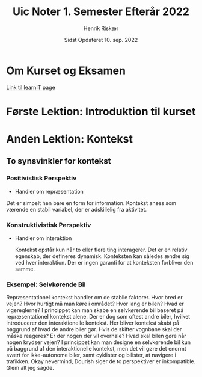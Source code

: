 #+TITLE: Uic Noter 1. Semester Efterår 2022
#+AUTHOR: Henrik Riskær
#+DATE: Sidst Opdateret 10. sep. 2022

* Om Kurset og Eksamen
[[https://learnit.itu.dk/course/view.php?id=3021308][Link til learnIT page]]


* Første Lektion: Introduktion til kurset
* Anden Lektion: Kontekst

** To synsvinkler for kontekst

*** Positivistisk Perspektiv
- Handler om repræsentation

Det er simpelt hen bare en form for information. Kontekst anses som værende en stabil variabel, der er adskillelig fra aktivitet.
*** Konstruktivistisk Perspektiv
- Handler om interaktion

 Kontekst opstår kun når to eller flere ting interagerer. Det er en relativ egenskab, der defineres dynamisk. Konteksten kan således ændre sig ved hver interaktion. Der er ingen garanti for at konteksten forbliver den samme.

*** Eksempel: Selvkørende Bil
Repræsentationel kontekst handler om de stabile faktorer. Hvor bred er vejen? Hvor hurtigt må man køre i området? Hvor lang er bilen? Hvad er vigereglerne? I princippet kan man skabe en selvkørende bil baseret på repræsentationel kontekst alene. Der er dog som oftest andre biler, hvilket introducerer den interaktionelle kontekst. Her bliver kontekst skabt på baggrund af hvad de andre biler gør. Hvis de skifter vognbane skal der måske reageres? Er der nogen der vil overhale? Hvad skal bilen gøre når nogen krydser vejen? I princippet kan man designe en selvkørende bil kun på baggrund af den interaktionelle kontekst, men det vil gøre det enormt svært for ikke-autonome biler, samt cyklister og bilister, at navigere i trafikken. Okay nevermind, Dourish siger de to perspektiver er inkompatible. Glem alt jeg sagde.
